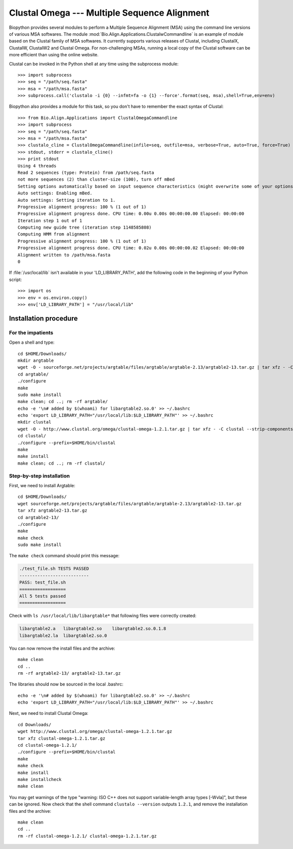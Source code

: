 *********************************************
Clustal Omega --- Multiple Sequence Alignment
*********************************************

Biopython provides several modules to perform a Multiple Sequence Alignment
(MSA) using the command line versions of various MSA softwares. The module
:mod:`Bio.Align.Applications.ClustalwCommandline` is an example of module
based on the Clustal family of MSA softwares. It currently supports various
releases of Clustal, including ClustalX, ClustalW, ClustalW2 and Clustal
Omega. For non-challenging MSAs, running a local copy of the Clustal software
can be more efficient than using the online website.

Clustal can be invoked in the Python shell at any time using the subprocess
module::

    >>> import subprocess
    >>> seq = "/path/seq.fasta"
    >>> msa = "/path/msa.fasta"
    >>> subprocess.call('clustalo -i {0} --infmt=fa -o {1} --force'.format(seq, msa),shell=True,env=env)

Biopython also provides a module for this task, so you don't have to
remember the exact syntax of Clustal::

    >>> from Bio.Align.Applications import ClustalOmegaCommandline
    >>> import subprocess
    >>> seq = "/path/seq.fasta"
    >>> msa = "/path/msa.fasta"
    >>> clustalo_cline = ClustalOmegaCommandline(infile=seq, outfile=msa, verbose=True, auto=True, force=True)
    >>> stdout, stderr = clustalo_cline()
    >>> print stdout
    Using 4 threads
    Read 2 sequences (type: Protein) from /path/seq.fasta
    not more sequences (2) than cluster-size (100), turn off mBed
    Setting options automatically based on input sequence characteristics (might overwrite some of your options).
    Auto settings: Enabling mBed.
    Auto settings: Setting iteration to 1.
    Progressive alignment progress: 100 % (1 out of 1)
    Progressive alignment progress done. CPU time: 0.00u 0.00s 00:00:00.00 Elapsed: 00:00:00
    Iteration step 1 out of 1
    Computing new guide tree (iteration step 1148585808)
    Computing HMM from alignment
    Progressive alignment progress: 100 % (1 out of 1)
    Progressive alignment progress done. CPU time: 0.02u 0.00s 00:00:00.02 Elapsed: 00:00:00
    Alignment written to /path/msa.fasta
    0

If :file:`/usr/local/lib` isn't available in your 'LD_LIBRARY_PATH', add the
following code in the beginning of your Python script::

    >>> import os
    >>> env = os.environ.copy()
    >>> env['LD_LIBRARY_PATH'] = "/usr/local/lib"

.. highlight:: bash


Installation procedure
======================

For the impatients
------------------

Open a shell and type::

    cd $HOME/Downloads/
    mkdir argtable
    wget -O - sourceforge.net/projects/argtable/files/argtable/argtable-2.13/argtable2-13.tar.gz | tar xfz - -C clustal --strip-components=1
    cd argtable/
    ./configure
    make
    sudo make install
    make clean; cd ..; rm -rf argtable/ 
    echo -e '\n# added by $(whoami) for libargtable2.so.0' >> ~/.bashrc
    echo 'export LD_LIBRARY_PATH="/usr/local/lib:$LD_LIBRARY_PATH"' >> ~/.bashrc
    mkdir clustal
    wget -O - http://www.clustal.org/omega/clustal-omega-1.2.1.tar.gz | tar xfz - -C clustal --strip-components=1
    cd clustal/
    ./configure --prefix=$HOME/bin/clustal
    make
    make install
    make clean; cd ..; rm -rf clustal/

Step-by-step installation
-------------------------

First, we need to install Argtable::

    cd $HOME/Downloads/
    wget sourceforge.net/projects/argtable/files/argtable/argtable-2.13/argtable2-13.tar.gz
    tar xfz argtable2-13.tar.gz 
    cd argtable2-13/
    ./configure
    make
    make check
    sudo make install

The ``make check`` command should print this message:

.. code-block:: none

    ./test_file.sh TESTS PASSED
    ---------------------------
    PASS: test_file.sh
    ==================
    All 5 tests passed
    ==================

Check with ``ls /usr/local/lib/libargtable*`` that following files were correctly created:

.. code-block:: none

    libargtable2.a   libargtable2.so    libargtable2.so.0.1.8  
    libargtable2.la  libargtable2.so.0

You can now remove the install files and the archive::

    make clean
    cd ..
    rm -rf argtable2-13/ argtable2-13.tar.gz

The libraries should now be sourced in the local .bashrc::

    echo -e '\n# added by $(whoami) for libargtable2.so.0' >> ~/.bashrc
    echo 'export LD_LIBRARY_PATH="/usr/local/lib:$LD_LIBRARY_PATH"' >> ~/.bashrc

Next, we need to install Clustal Omega::

    cd Downloads/
    wget http://www.clustal.org/omega/clustal-omega-1.2.1.tar.gz
    tar xfz clustal-omega-1.2.1.tar.gz 
    cd clustal-omega-1.2.1/
    ./configure --prefix=$HOME/bin/clustal
    make
    make check
    make install
    make installcheck
    make clean

You may get warnings of the type "warning: ISO C++ does not support
variable-length array types [-Wvla]", but these can be ignored. Now check that
the shell command ``clustalo --version`` outputs ``1.2.1``, and remove the
installation files and the archive::

    make clean
    cd ..
    rm -rf clustal-omega-1.2.1/ clustal-omega-1.2.1.tar.gz

